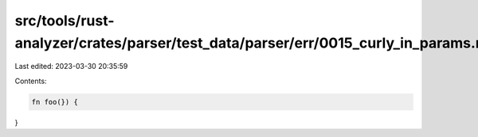 src/tools/rust-analyzer/crates/parser/test_data/parser/err/0015_curly_in_params.rs
==================================================================================

Last edited: 2023-03-30 20:35:59

Contents:

.. code-block:: rs

    fn foo(}) {
}


